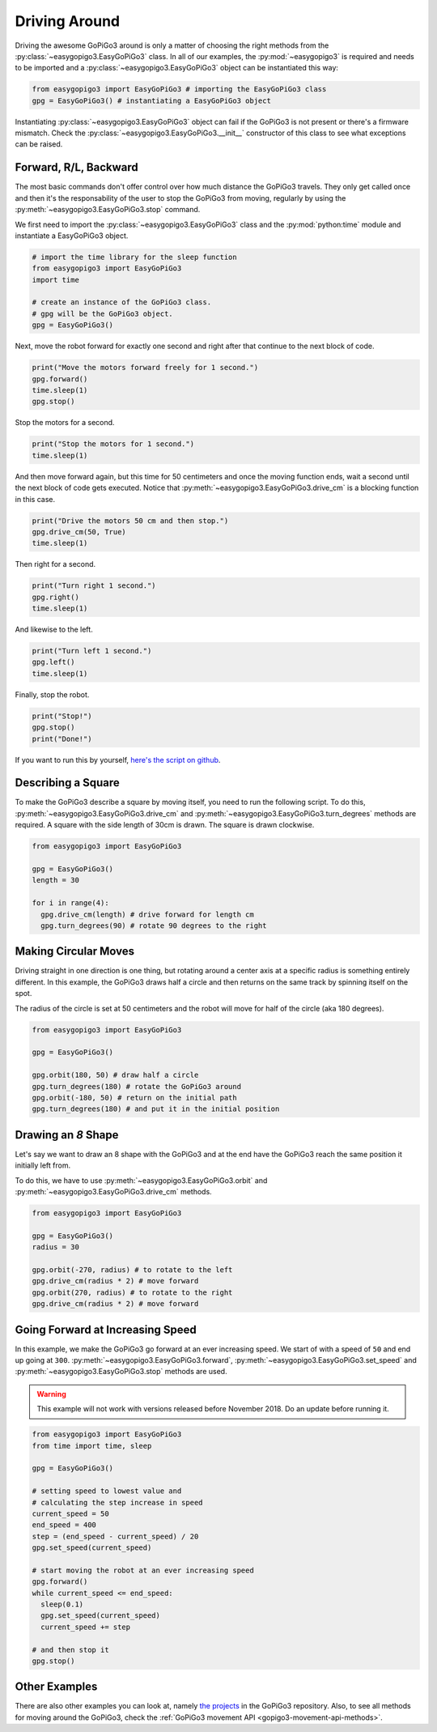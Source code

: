 .. _tutorials-basic-driving-chapter:

**************************
Driving Around
**************************

Driving the awesome GoPiGo3 around is only a matter of choosing the right methods from the :py:class:`~easygopigo3.EasyGoPiGo3` class.
In all of our examples, the :py:mod:`~easygopigo3` is required and needs to be imported and a :py:class:`~easygopigo3.EasyGoPiGo3` object
can be instantiated this way:

.. code-block:: python

   from easygopigo3 import EasyGoPiGo3 # importing the EasyGoPiGo3 class
   gpg = EasyGoPiGo3() # instantiating a EasyGoPiGo3 object

Instantiating :py:class:`~easygopigo3.EasyGoPiGo3` object can fail if the GoPiGo3 is not present or there's a firmware mismatch.
Check the :py:class:`~easygopigo3.EasyGoPiGo3.__init__` constructor of this class to see what exceptions can be raised.

=======================
Forward, R/L, Backward
=======================

The most basic commands don't offer control over how much distance the GoPiGo3 travels. They only get called once and then
it's the responsability of the user to stop the GoPiGo3 from moving, regularly by using the :py:meth:`~easygopigo3.EasyGoPiGo3.stop` command.

We first need to import the :py:class:`~easygopigo3.EasyGoPiGo3` class and the :py:mod:`python:time` module and instantiate a EasyGoPiGo3 object.

.. code-block:: python

    # import the time library for the sleep function
    from easygopigo3 import EasyGoPiGo3
    import time

    # create an instance of the GoPiGo3 class.
    # gpg will be the GoPiGo3 object.
    gpg = EasyGoPiGo3()

Next, move the robot forward for exactly one second and right after that continue to the next block of code.

.. code-block:: python

    print("Move the motors forward freely for 1 second.")
    gpg.forward()
    time.sleep(1)
    gpg.stop()

Stop the motors for a second.

.. code-block:: python

    print("Stop the motors for 1 second.")
    time.sleep(1)

And then move forward again, but this time for 50 centimeters and once the moving function ends, wait a second until the next block of code
gets executed. Notice that :py:meth:`~easygopigo3.EasyGoPiGo3.drive_cm` is a blocking function in this case.

.. code-block:: python

    print("Drive the motors 50 cm and then stop.")
    gpg.drive_cm(50, True)
    time.sleep(1)


Then right for a second.

.. code-block:: python

    print("Turn right 1 second.")
    gpg.right()
    time.sleep(1)

And likewise to the left.

.. code-block:: python

    print("Turn left 1 second.")
    gpg.left()
    time.sleep(1)

Finally, stop the robot.

.. code-block:: python

    print("Stop!")
    gpg.stop()
    print("Done!")

If you want to run this by yourself, `here's the script on github <https://github.com/DexterInd/GoPiGo3/blob/master/Software/Python/Examples/easy_Motors.py>`_.

.. image:: ../images/driving1.gif

=======================
Describing a Square
=======================

To make the GoPiGo3 describe a square by moving itself, you need to run the following script.
To do this, :py:meth:`~easygopigo3.EasyGoPiGo3.drive_cm` and :py:meth:`~easygopigo3.EasyGoPiGo3.turn_degrees`
methods are required. A square with the side length of 30cm is drawn. The square is drawn clockwise.

.. code-block:: python

   from easygopigo3 import EasyGoPiGo3

   gpg = EasyGoPiGo3()
   length = 30

   for i in range(4):
     gpg.drive_cm(length) # drive forward for length cm
     gpg.turn_degrees(90) # rotate 90 degrees to the right

.. image:: ../images/driving2.gif

=====================
Making Circular Moves
=====================

Driving straight in one direction is one thing, but rotating around a center axis at a specific radius is
something entirely different. In this example, the GoPiGo3 draws half a circle and then returns
on the same track by spinning itself on the spot.

The radius of the circle is set at 50 centimeters and the robot will move for half of the circle (aka 180 degrees).

.. code-block:: python

   from easygopigo3 import EasyGoPiGo3

   gpg = EasyGoPiGo3()

   gpg.orbit(180, 50) # draw half a circle
   gpg.turn_degrees(180) # rotate the GoPiGo3 around
   gpg.orbit(-180, 50) # return on the initial path
   gpg.turn_degrees(180) # and put it in the initial position

.. image:: ../images/driving3.gif

====================
Drawing an *8* Shape
====================

Let's say we want to draw an 8 shape with the GoPiGo3 and at the end have the GoPiGo3 reach the same position
it initially left from.

To do this, we have to use :py:meth:`~easygopigo3.EasyGoPiGo3.orbit` and :py:meth:`~easygopigo3.EasyGoPiGo3.drive_cm` methods.

.. code-block:: python

   from easygopigo3 import EasyGoPiGo3

   gpg = EasyGoPiGo3()
   radius = 30

   gpg.orbit(-270, radius) # to rotate to the left
   gpg.drive_cm(radius * 2) # move forward
   gpg.orbit(270, radius) # to rotate to the right
   gpg.drive_cm(radius * 2) # move forward

.. image:: ../images/driving4.gif

=================================
Going Forward at Increasing Speed
=================================

In this example, we make the GoPiGo3 go forward at an ever increasing speed. We start of with a speed of ``50`` and end up going at ``300``.
:py:meth:`~easygopigo3.EasyGoPiGo3.forward`, :py:meth:`~easygopigo3.EasyGoPiGo3.set_speed` and :py:meth:`~easygopigo3.EasyGoPiGo3.stop` methods are used.

.. warning::

   This example will not work with versions released before November 2018. Do an update before running it.

.. code-block:: python

   from easygopigo3 import EasyGoPiGo3
   from time import time, sleep

   gpg = EasyGoPiGo3()

   # setting speed to lowest value and
   # calculating the step increase in speed
   current_speed = 50
   end_speed = 400
   step = (end_speed - current_speed) / 20
   gpg.set_speed(current_speed)

   # start moving the robot at an ever increasing speed
   gpg.forward()
   while current_speed <= end_speed:
     sleep(0.1)
     gpg.set_speed(current_speed)
     current_speed += step

   # and then stop it
   gpg.stop()

.. image:: ../images/driving5.gif

==============
Other Examples
==============

There are also other examples you can look at, namely `the projects <https://github.com/DexterInd/GoPiGo3/blob/master/Projects>`_ in the GoPiGo3 repository.
Also, to see all methods for moving around the GoPiGo3, check the :ref:`GoPiGo3 movement API <gopigo3-movement-api-methods>`.
